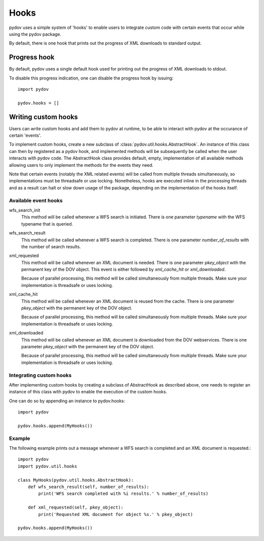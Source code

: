 =====
Hooks
=====

pydov uses a simple system of 'hooks' to enable users to integrate custom
code with certain events that occur while using the pydov package.

By default, there is one hook that prints out the progress of XML downloads
to standard output.

Progress hook
*************
By default, pydov uses a single default hook used for printing out the
progress of XML downloads to stdout.

To disable this progress indication, one can disable the progress hook by
issuing::

    import pydov

    pydov.hooks = []


Writing custom hooks
********************
Users can write custom hooks and add them to pydov at runtime, to be able to
interact with pydov at the occurance of certain 'events'.

To implement custom hooks, create a new subclass of
:class:`pydov.util.hooks.AbstractHook`. An instance of this class can then by
registered as a pydov hook, and implemented methods will be subsequently be
called when the user interacts with pydov code. The AbstractHook class
provides default, empty, implementation of all
available methods allowing users to only implement the methods for the
events they need.

Note that certain events (notably the XML related events) will be called from
multiple threads simultaneously, so implementations must be threadsafe or use
locking. Nonetheless, hooks are executed inline in the processing threads and
as a result can halt or slow down usage of the package, depending on the
implementation of the hooks itself.


Available event hooks
.....................

wfs_search_init
    This method will be called whenever a WFS search is initiated. There is
    one parameter `typename` with the WFS typename that is queried.

wfs_search_result
    This method will be called whenever a WFS search is completed. There is
    one parameter `number_of_results` with the number of search results.

xml_requested
    This method will be called whenever an XML document is needed. There is
    one parameter `pkey_object` with the permanent key of the DOV object.
    This event is either followed by `xml_cache_hit` or `xml_downloaded`.

    Because of parallel processing, this method will be called simultaneously
    from multiple threads. Make sure your implementation is threadsafe or uses
    locking.

xml_cache_hit
    This method will be called whenever an XML document is reused from the
    cache. There is one parameter `pkey_object` with the permanent key of
    the DOV object.

    Because of parallel processing, this method will be called simultaneously
    from multiple threads. Make sure your implementation is threadsafe or uses
    locking.

xml_downloaded
    This method will be called whenever an XML document is downloaded from
    the DOV webservices. There is one parameter `pkey_object` with the
    permanent key of the DOV object.

    Because of parallel processing, this method will be called simultaneously
    from multiple threads. Make sure your implementation is threadsafe or uses
    locking.

Integrating custom hooks
........................

After implementing custom hooks by creating a subclass of AbstractHook as
described above, one needs to register an instance of this class with pydov
to enable the execution of the custom hooks.

One can do so by appending an instance to pydov.hooks::

    import pydov

    pydov.hooks.append(MyHooks())

Example
.......

The following example prints out a message whenever a WFS search is
completed and an XML document is requested.::

    import pydov
    import pydov.util.hooks

    class MyHooks(pydov.util.hooks.AbstractHook):
        def wfs_search_result(self, number_of_results):
            print('WFS search completed with %i results.' % number_of_results)

        def xml_requested(self, pkey_object):
            print('Requested XML document for object %s.' % pkey_object)

    pydov.hooks.append(MyHooks())
